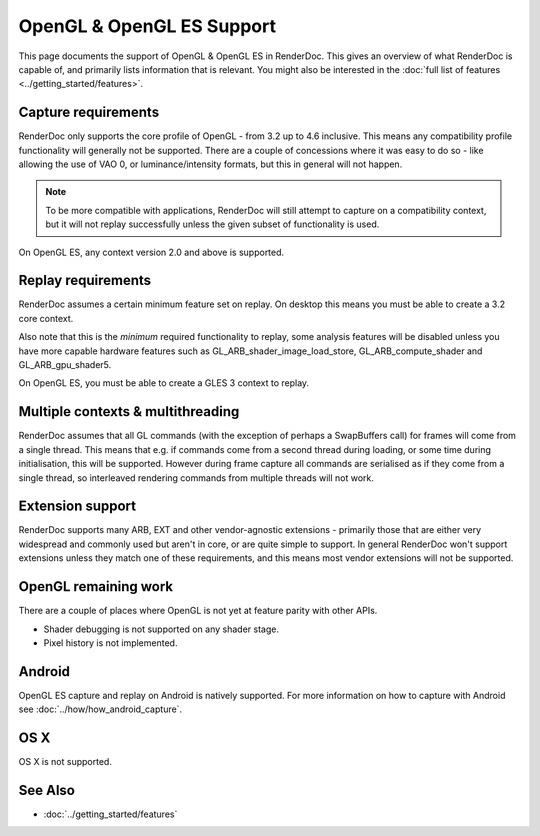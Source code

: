 OpenGL & OpenGL ES Support
==========================

This page documents the support of OpenGL & OpenGL ES in RenderDoc. This gives an overview of what RenderDoc is capable of, and primarily lists information that is relevant. You might also be interested in the :doc:`full list of features <../getting_started/features>`.

Capture requirements
--------------------

RenderDoc only supports the core profile of OpenGL - from 3.2 up to 4.6 inclusive. This means any compatibility profile functionality will generally not be supported. There are a couple of concessions where it was easy to do so - like allowing the use of VAO 0, or luminance/intensity formats, but this in general will not happen.

.. note::

   To be more compatible with applications, RenderDoc will still attempt to capture on a compatibility context, but it will not replay successfully unless the given subset of functionality is used.

On OpenGL ES, any context version 2.0 and above is supported.

Replay requirements
-------------------

RenderDoc assumes a certain minimum feature set on replay. On desktop this means you must be able to create a 3.2 core context.

Also note that this is the *minimum* required functionality to replay, some analysis features will be disabled unless you have more capable hardware features such as GL_ARB_shader_image_load_store, GL_ARB_compute_shader and GL_ARB_gpu_shader5.

On OpenGL ES, you must be able to create a GLES 3 context to replay.

Multiple contexts & multithreading
----------------------------------

RenderDoc assumes that all GL commands (with the exception of perhaps a SwapBuffers call) for frames will come from a single thread. This means that e.g. if commands come from a second thread during loading, or some time during initialisation, this will be supported. However during frame capture all commands are serialised as if they come from a single thread, so interleaved rendering commands from multiple threads will not work.

Extension support
-----------------

RenderDoc supports many ARB, EXT and other vendor-agnostic extensions - primarily those that are either very widespread and commonly used but aren't in core, or are quite simple to support. In general RenderDoc won't support extensions unless they match one of these requirements, and this means most vendor extensions will not be supported.

OpenGL remaining work
---------------------

There are a couple of places where OpenGL is not yet at feature parity with other APIs.

* Shader debugging is not supported on any shader stage.
* Pixel history is not implemented.

Android
-------

OpenGL ES capture and replay on Android is natively supported. For more information on how to capture with Android see :doc:`../how/how_android_capture`.

OS X
----

OS X is not supported.

See Also
--------

* :doc:`../getting_started/features`
